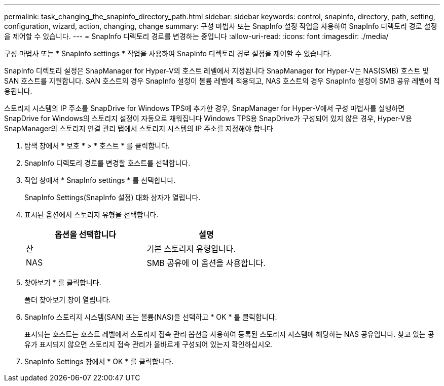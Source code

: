 ---
permalink: task_changing_the_snapinfo_directory_path.html 
sidebar: sidebar 
keywords: control, snapinfo, directory, path, setting, configuration, wizard, action, changing, change 
summary: 구성 마법사 또는 SnapInfo 설정 작업을 사용하여 SnapInfo 디렉토리 경로 설정을 제어할 수 있습니다. 
---
= SnapInfo 디렉토리 경로를 변경하는 중입니다
:allow-uri-read: 
:icons: font
:imagesdir: ./media/


[role="lead"]
구성 마법사 또는 * SnapInfo settings * 작업을 사용하여 SnapInfo 디렉토리 경로 설정을 제어할 수 있습니다.

SnapInfo 디렉토리 설정은 SnapManager for Hyper-V의 호스트 레벨에서 지정됩니다 SnapManager for Hyper-V는 NAS(SMB) 호스트 및 SAN 호스트를 지원합니다. SAN 호스트의 경우 SnapInfo 설정이 볼륨 레벨에 적용되고, NAS 호스트의 경우 SnapInfo 설정이 SMB 공유 레벨에 적용됩니다.

스토리지 시스템의 IP 주소를 SnapDrive for Windows TPS에 추가한 경우, SnapManager for Hyper-V에서 구성 마법사를 실행하면 SnapDrive for Windows의 스토리지 설정이 자동으로 채워집니다 Windows TPS용 SnapDrive가 구성되어 있지 않은 경우, Hyper-V용 SnapManager의 스토리지 연결 관리 탭에서 스토리지 시스템의 IP 주소를 지정해야 합니다

. 탐색 창에서 * 보호 * > * 호스트 * 를 클릭합니다.
. SnapInfo 디렉토리 경로를 변경할 호스트를 선택합니다.
. 작업 창에서 * SnapInfo settings * 를 선택합니다.
+
SnapInfo Settings(SnapInfo 설정) 대화 상자가 열립니다.

. 표시된 옵션에서 스토리지 유형을 선택합니다.
+
|===
| 옵션을 선택합니다 | 설명 


 a| 
산
 a| 
기본 스토리지 유형입니다.



 a| 
NAS
 a| 
SMB 공유에 이 옵션을 사용합니다.

|===
. 찾아보기 * 를 클릭합니다.
+
폴더 찾아보기 창이 열립니다.

. SnapInfo 스토리지 시스템(SAN) 또는 볼륨(NAS)을 선택하고 * OK * 를 클릭합니다.
+
표시되는 호스트는 호스트 레벨에서 스토리지 접속 관리 옵션을 사용하여 등록된 스토리지 시스템에 해당하는 NAS 공유입니다. 찾고 있는 공유가 표시되지 않으면 스토리지 접속 관리가 올바르게 구성되어 있는지 확인하십시오.

. SnapInfo Settings 창에서 * OK * 를 클릭합니다.

